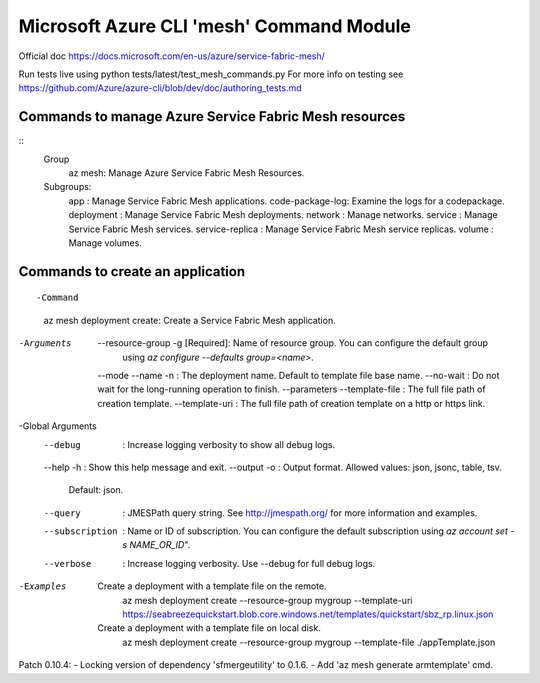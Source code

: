 Microsoft Azure CLI 'mesh' Command Module
==============================================================
Official doc https://docs.microsoft.com/en-us/azure/service-fabric-mesh/

Run tests live using
python tests/latest/test_mesh_commands.py
For more info on testing see
https://github.com/Azure/azure-cli/blob/dev/doc/authoring_tests.md

Commands to manage Azure Service Fabric Mesh resources
++++++++++++++++++++++++++++++++++++++++++++++++++++++++++++++
::
    Group
        az mesh: Manage Azure Service Fabric Mesh Resources.

    Subgroups:
        app             : Manage Service Fabric Mesh applications.
        code-package-log: Examine the logs for a codepackage.
        deployment      : Manage Service Fabric Mesh deployments.
        network         : Manage networks.
        service         : Manage Service Fabric Mesh services.
        service-replica : Manage Service Fabric Mesh service replicas.
        volume          : Manage volumes.


Commands to create an application
++++++++++++++++++++++++++++++++++++++++++++++++++++++++++++++
::

-Command
    az mesh deployment create: Create a Service Fabric Mesh application.

-Arguments
     --resource-group -g [Required]: Name of resource group. You can configure the default group
                                    using `az configure --defaults group=<name>`.
     --mode
     --name -n                     : The deployment name. Default to template file base name.
     --no-wait                     : Do not wait for the long-running operation to finish.
     --parameters
     --template-file               : The full file path of creation template.
     --template-uri                : The full file path of creation template on a http or https link.

-Global Arguments
     --debug                       : Increase logging verbosity to show all debug logs.
     --help -h                     : Show this help message and exit.
     --output -o                   : Output format.  Allowed values: json, jsonc, table, tsv.
                                    Default: json.
     --query                       : JMESPath query string. See http://jmespath.org/ for more
                                    information and examples.
     --subscription                : Name or ID of subscription. You can configure the default
                                    subscription using `az account set -s NAME_OR_ID`".
     --verbose                     : Increase logging verbosity. Use --debug for full debug logs.

-Examples
     Create a deployment with a template file on the remote.
         az mesh deployment create --resource-group mygroup --template-uri
         https://seabreezequickstart.blob.core.windows.net/templates/quickstart/sbz_rp.linux.json

     Create a deployment with a template file on local disk.
         az mesh deployment create --resource-group mygroup --template-file ./appTemplate.json

++++++++++++++++++++++++++++++++++++++++++++++++++++++++++++++
::

Patch 0.10.4:
- Locking version of dependency 'sfmergeutility' to 0.1.6.
- Add 'az mesh generate armtemplate' cmd.